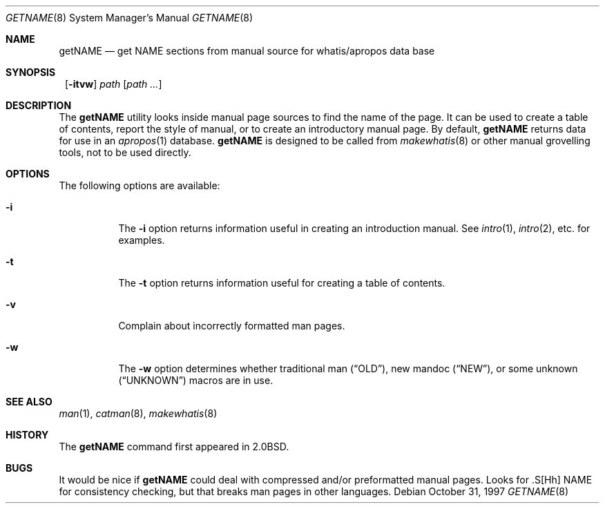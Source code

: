 .\"	$NetBSD: getNAME.8,v 1.7 2002/01/15 02:21:13 wiz Exp $
.\"
.\" Copyright (c) 1997 Matthew R. Green
.\" All rights reserved.
.\"
.\" Redistribution and use in source and binary forms, with or without
.\" modification, are permitted provided that the following conditions
.\" are met:
.\" 1. Redistributions of source code must retain the above copyright
.\"    notice, this list of conditions and the following disclaimer.
.\" 2. Redistributions in binary form must reproduce the above copyright
.\"    notice, this list of conditions and the following disclaimer in the
.\"    documentation and/or other materials provided with the distribution.
.\" 3. The name of the author may not be used to endorse or promote products
.\"    derived from this software without specific prior written permission.
.\"
.\" THIS SOFTWARE IS PROVIDED BY THE AUTHOR ``AS IS'' AND ANY EXPRESS OR
.\" IMPLIED WARRANTIES, INCLUDING, BUT NOT LIMITED TO, THE IMPLIED WARRANTIES
.\" OF MERCHANTABILITY AND FITNESS FOR A PARTICULAR PURPOSE ARE DISCLAIMED.
.\" IN NO EVENT SHALL THE AUTHOR BE LIABLE FOR ANY DIRECT, INDIRECT,
.\" INCIDENTAL, SPECIAL, EXEMPLARY, OR CONSEQUENTIAL DAMAGES (INCLUDING,
.\" BUT NOT LIMITED TO, PROCUREMENT OF SUBSTITUTE GOODS OR SERVICES;
.\" LOSS OF USE, DATA, OR PROFITS; OR BUSINESS INTERRUPTION) HOWEVER CAUSED
.\" AND ON ANY THEORY OF LIABILITY, WHETHER IN CONTRACT, STRICT LIABILITY,
.\" OR TORT (INCLUDING NEGLIGENCE OR OTHERWISE) ARISING IN ANY WAY
.\" OUT OF THE USE OF THIS SOFTWARE, EVEN IF ADVISED OF THE POSSIBILITY OF
.\" SUCH DAMAGE.
.\"
.Dd October 31, 1997
.Dt GETNAME 8
.Os
.Sh NAME
.Nm getNAME
.Nd "get NAME sections from manual source for whatis/apropos data base"
.Sh SYNOPSIS
.Nm ""
.Op Fl itvw
.Ar path Op Ar path ...
.Sh DESCRIPTION
The
.Nm
utility looks inside manual page sources to find the name of the page.
It can be used to create a table of contents, report the style of manual,
or to create an introductory manual page.  By default,
.Nm
returns data for use in an
.Xr apropos 1
database.
.Nm
is designed to be called from
.Xr makewhatis 8
or other manual grovelling tools, not to be used directly.
.Sh OPTIONS
The following options are available:
.Bl -tag -width Ds
.It Fl i
The
.Fl i
option returns information useful in creating an introduction manual.  See
.Xr intro 1 ,
.Xr intro 2 ,
etc. for examples.
.It Fl t
The
.Fl t
option returns information useful for creating a table of contents.
.It Fl v
Complain about incorrectly formatted man pages.
.It Fl w
The
.Fl w
option determines whether traditional man
.Pq Dq OLD ,
new mandoc
.Pq Dq NEW ,
or some unknown
.Pq Dq UNKNOWN
macros are in use.
.El
.Sh SEE ALSO
.Xr man 1 ,
.Xr catman 8 ,
.Xr makewhatis 8
.Sh HISTORY
The
.Nm
command first appeared in
.Bx 2.0 .
.Sh BUGS
It would be nice if
.Nm
could deal with compressed and/or preformatted manual pages.
Looks for .S[Hh] NAME for consistency checking, but that breaks man pages
in other languages.
